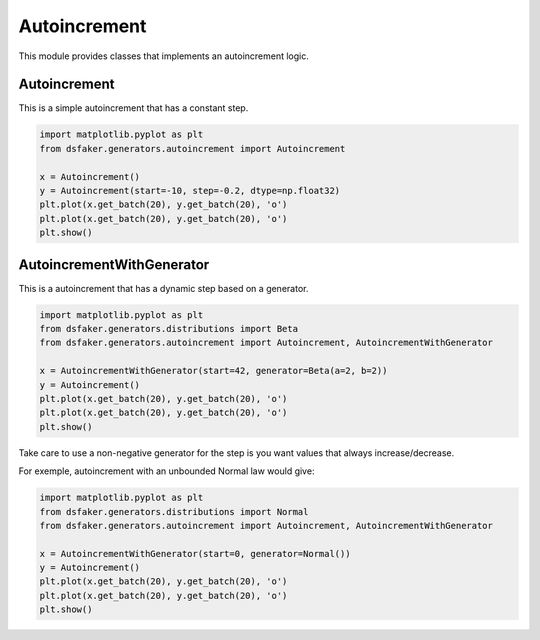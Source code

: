 Autoincrement
=============

This module provides classes that implements an autoincrement logic.

Autoincrement
-------------

This is a simple autoincrement that has a constant step.

.. code-block:: python3

    import matplotlib.pyplot as plt
    from dsfaker.generators.autoincrement import Autoincrement

    x = Autoincrement()
    y = Autoincrement(start=-10, step=-0.2, dtype=np.float32)
    plt.plot(x.get_batch(20), y.get_batch(20), 'o')
    plt.plot(x.get_batch(20), y.get_batch(20), 'o')
    plt.show()

.. plot::

    import matplotlib.pyplot as plt
    from dsfaker.generators.autoincrement import Autoincrement
    x = Autoincrement()
    y = Autoincrement(start=-10, step=-0.2, dtype=np.float32)
    fig, ax = plt.subplots(figsize=(10,5))
    ax.plot(x.get_batch(20), y.get_batch(20), 'o')
    ax.plot(x.get_batch(20), y.get_batch(20), 'o')
    plt.show()

AutoincrementWithGenerator
--------------------------

This is a autoincrement that has a dynamic step based on a generator.

.. code-block:: python3

    import matplotlib.pyplot as plt
    from dsfaker.generators.distributions import Beta
    from dsfaker.generators.autoincrement import Autoincrement, AutoincrementWithGenerator

    x = AutoincrementWithGenerator(start=42, generator=Beta(a=2, b=2))
    y = Autoincrement()
    plt.plot(x.get_batch(20), y.get_batch(20), 'o')
    plt.plot(x.get_batch(20), y.get_batch(20), 'o')
    plt.show()

.. plot::

    import matplotlib.pyplot as plt
    from dsfaker.generators.distributions import Beta
    from dsfaker.generators.autoincrement import Autoincrement, AutoincrementWithGenerator
    x = AutoincrementWithGenerator(start=42, generator=Beta(a=2, b=2))
    y = Autoincrement()
    fig, ax = plt.subplots(figsize=(10,5))
    ax.plot(x.get_batch(20), y.get_batch(20), 'o')
    ax.plot(x.get_batch(20), y.get_batch(20), 'o')
    plt.show()

Take care to use a non-negative generator for the step is you want values that always increase/decrease.

For exemple, autoincrement with an unbounded Normal law would give:

.. code-block:: python3

    import matplotlib.pyplot as plt
    from dsfaker.generators.distributions import Normal
    from dsfaker.generators.autoincrement import Autoincrement, AutoincrementWithGenerator

    x = AutoincrementWithGenerator(start=0, generator=Normal())
    y = Autoincrement()
    plt.plot(x.get_batch(20), y.get_batch(20), 'o')
    plt.plot(x.get_batch(20), y.get_batch(20), 'o')
    plt.show()

.. plot::

    import matplotlib.pyplot as plt
    from dsfaker.generators.distributions import Normal
    from dsfaker.generators.autoincrement import Autoincrement, AutoincrementWithGenerator
    x = AutoincrementWithGenerator(start=0, generator=Normal())
    y = Autoincrement()
    fig, ax = plt.subplots(figsize=(10,5))
    ax.plot(x.get_batch(20), y.get_batch(20), 'o')
    ax.plot(x.get_batch(20), y.get_batch(20), 'o')
    plt.show()


